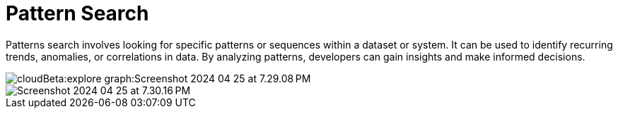 = Pattern Search

Patterns search involves looking for specific patterns or sequences within a dataset or system. It can be used to identify recurring trends, anomalies, or correlations in data. By analyzing patterns, developers can gain insights and make informed decisions.

image::cloudBeta:explore-graph:Screenshot 2024-04-25 at 7.29.08 PM.png[]

image::Screenshot 2024-04-25 at 7.30.16 PM.png[]